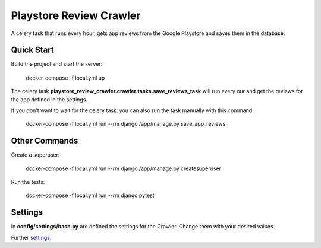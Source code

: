 Playstore Review Crawler
========================

A celery task that runs every hour, gets app reviews from the Google Playstore and saves them in the database.


.. image:: https://img.shields.io/badge/built%20with-Cookiecutter%20Django-ff69b4.svg?logo=cookiecutter
     :target: https://github.com/pydanny/cookiecutter-django/
     :alt: Built with Cookiecutter Django
.. image:: https://img.shields.io/badge/code%20style-black-000000.svg
     :target: https://github.com/ambv/black
     :alt: Black code style


Quick Start
-----------
Build the project and start the server:

    docker-compose -f local.yml up


The celery task **playstore_review_crawler.crawler.tasks.save_reviews_task** will run
every our and get the reviews for the app defined in the settings.


If you don't want to wait for the celery task, you can also run the task manually with this command:

    docker-compose -f local.yml run --rm django /app/manage.py save_app_reviews


Other Commands
--------------
Create a superuser:

    docker-compose -f local.yml run --rm django /app/manage.py createsuperuser


Run the tests:

    docker-compose -f local.yml run --rm django pytest


Settings
--------
In **config/settings/base.py** are defined the settings for the Crawler. Change them with your desired values.


Further settings_.

.. _settings: http://cookiecutter-django.readthedocs.io/en/latest/settings.html



